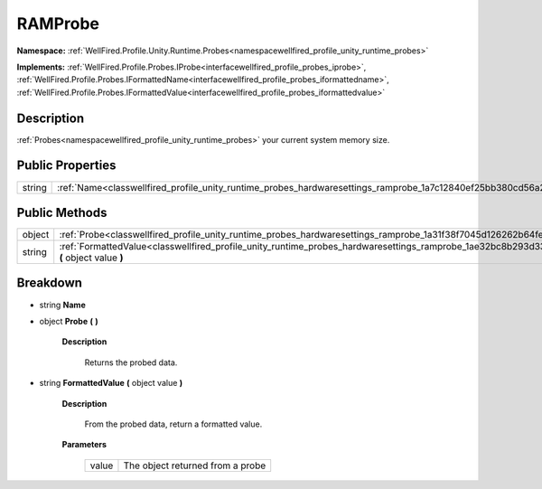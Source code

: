 .. _classwellfired_profile_unity_runtime_probes_hardwaresettings_ramprobe:

RAMProbe
=========

**Namespace:** :ref:`WellFired.Profile.Unity.Runtime.Probes<namespacewellfired_profile_unity_runtime_probes>`

**Implements:** :ref:`WellFired.Profile.Probes.IProbe<interfacewellfired_profile_probes_iprobe>`, :ref:`WellFired.Profile.Probes.IFormattedName<interfacewellfired_profile_probes_iformattedname>`, :ref:`WellFired.Profile.Probes.IFormattedValue<interfacewellfired_profile_probes_iformattedvalue>`


Description
------------

:ref:`Probes<namespacewellfired_profile_unity_runtime_probes>` your current system memory size. 

Public Properties
------------------

+-------------+-------------------------------------------------------------------------------------------------------------------------+
|string       |:ref:`Name<classwellfired_profile_unity_runtime_probes_hardwaresettings_ramprobe_1a7c12840ef25bb380cd56a28723e82b59>`    |
+-------------+-------------------------------------------------------------------------------------------------------------------------+

Public Methods
---------------

+-------------+-----------------------------------------------------------------------------------------------------------------------------------------------------------+
|object       |:ref:`Probe<classwellfired_profile_unity_runtime_probes_hardwaresettings_ramprobe_1a31f38f7045d126262b64fe10dc91be0e>` **(**  **)**                        |
+-------------+-----------------------------------------------------------------------------------------------------------------------------------------------------------+
|string       |:ref:`FormattedValue<classwellfired_profile_unity_runtime_probes_hardwaresettings_ramprobe_1ae32bc8b293d33a7083a2525866995231>` **(** object value **)**   |
+-------------+-----------------------------------------------------------------------------------------------------------------------------------------------------------+

Breakdown
----------

.. _classwellfired_profile_unity_runtime_probes_hardwaresettings_ramprobe_1a7c12840ef25bb380cd56a28723e82b59:

- string **Name** 

.. _classwellfired_profile_unity_runtime_probes_hardwaresettings_ramprobe_1a31f38f7045d126262b64fe10dc91be0e:

- object **Probe** **(**  **)**

    **Description**

        Returns the probed data. 

.. _classwellfired_profile_unity_runtime_probes_hardwaresettings_ramprobe_1ae32bc8b293d33a7083a2525866995231:

- string **FormattedValue** **(** object value **)**

    **Description**

        From the probed data, return a formatted value. 

    **Parameters**

        +-------------+-----------------------------------+
        |value        |The object returned from a probe   |
        +-------------+-----------------------------------+
        
